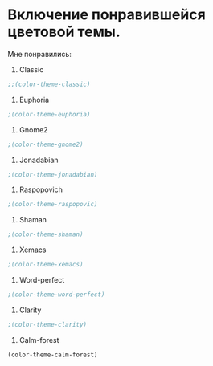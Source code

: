 * Включение понравившейся цветовой темы. 
  Мне понравились:
1. Classic
#+begin_src emacs-lisp
;;(color-theme-classic)
#+end_src

2. Euphoria
#+begin_src emacs-lisp
;(color-theme-euphoria)
#+end_src

3. Gnome2
#+begin_src emacs-lisp
;(color-theme-gnome2)
#+end_src

4. Jonadabian
#+begin_src emacs-lisp
;(color-theme-jonadabian)
#+end_src

5. Raspopovich
#+begin_src emacs-lisp
;(color-theme-raspopovic)
#+end_src

6. Shaman
#+begin_src emacs-lisp
;(color-theme-shaman)
#+end_src

7. Xemacs
#+begin_src emacs-lisp
;(color-theme-xemacs)
#+end_src

8. Word-perfect
#+begin_src emacs-lisp
;(color-theme-word-perfect)
#+end_src

9. Clarity
#+begin_src emacs-lisp
;(color-theme-clarity)
#+end_src

10. Calm-forest
#+begin_src emacs-lisp
(color-theme-calm-forest)
#+end_src

